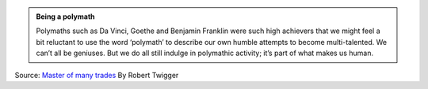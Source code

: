 .. title: Being a polymath is natural
.. slug: being-a-polymath-is-natural
.. date: 2020-03-29 15:30:32 UTC-07:00
.. tags: 
.. category: 
.. link: 
.. description: 
.. type: text

.. admonition:: Being a polymath

   Polymaths such as Da Vinci, Goethe and Benjamin Franklin were such high achievers that we might feel a bit reluctant
   to use the word ‘polymath’ to describe our own humble attempts to become multi-talented. We can’t all be geniuses.
   But we do all still indulge in polymathic activity; it’s part of what makes us human.


Source: `Master of many trades`_ By Robert Twigger

.. _Master of many trades: https://aeon.co/essays/we-live-in-a-one-track-world-but-anyone-can-become-a-polymath

